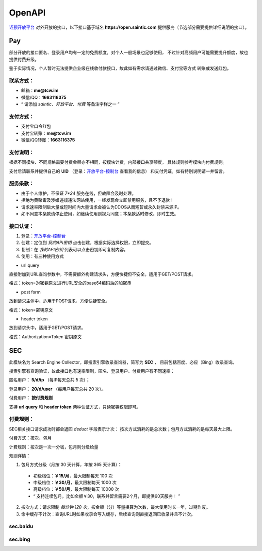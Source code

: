 .. _openapi:

=======
OpenAPI
=======

`诏预开放平台 <https://open.saintic.com>`_ 对外开放的接口，以下接口基于域名
**https://open.saintic.com** 提供服务（节选部分需要提供详细说明的接口）。

Pay
===

部分开放的接口匿名、登录用户均有一定的免费额度，对个人一般场景也足够使用，
不过针对高频用户可能需要提升额度，故也提供付费升级。

鉴于实际情况，个人暂时无法提供企业级在线收付款接口，故此如有需求请通过微信、支付宝等方式
转账或发送红包。

.. _openapi-pay-contact:

联系方式：
-----------

- 邮箱：**me@tcw.im**
- 微信/QQ：**1663116375**
- “ 请添加 *saintic*、*开放平台*、*付费* 等备注字样之一 ”

.. _openapi-pay-method:

支付方式：
-----------

- 支付宝口令红包
- 支付宝转账：**me@tcw.im**
- 微信/QQ转账：**1663116375**

.. _openapi-pay-note:

支付说明：
-----------

根据不同模块、不同规格需要付费金额亦不相同，按模块计费，内部接口共享额度，
具体规则参考模块内付费规则。

支付后请联系并提供自己的 **UID**
（登录：`开放平台-控制台 <https://open.saintic.com/control/>`_ 查看我的信息）
和支付凭证，如有特别说明请一并留言。

.. _openapi-terms:

服务条款：
-----------

- 由于个人维护，不保证 `7*24` 服务在线，但故障会及时处理。
- 拒绝为黄赌毒及涉嫌违规违法网站使用，一经发现会立即禁用服务，且不予退款！
- 请求速率限制后大量或短时间内大量请求会被认为DDOS从而短暂或永久封禁来源IP。
- 如不同意本条款请停止使用，如继续使用则视为同意；本条款适时修改，即时生效。

.. _openapi-auth:

接口认证：
----------

1. 登录：`开放平台-控制台 <https://open.saintic.com/control/>`_

2. 创建：定位到 *我的API密钥* 点击创建，根据实际选择权限，立即提交。

3. 复制：在 *我的API密钥* 列表可以点击密钥即可复制内容。

4. 使用：有三种使用方式

- url query

直接附加到URL查询参数中，不需要额外构建请求头，方便快捷但不安全，适用于GET/POST请求。

格式：token=对密钥原文进行URL安全的base64编码后的加密串

- post form

放到请求主体中，适用于POST请求，方便快捷安全。

格式：token=密钥原文

- header token

放到请求头中，适用于GET/POST请求。

格式：Authorization=Token 密钥原文

.. _sec:

SEC
===

此模块名为 Search Engine Collector，即搜索引擎收录查询器，简写为 **SEC** ，
目前包括百度、必应（Bing）收录查询。

搜索引擎有查询验证，故此接口也有速率限制，匿名、登录用户、付费用户有不同速率：

匿名用户： **5/d/ip** （每IP每天总共 5 次）；

登录用户： **20/d/user** （每用户每天总共 20 次）。

付费用户： **按付费规则**

支持 **url query** 和 **header token** 两种认证方式，只读密钥权限即可。

.. _sec-rule:

付费规则：
----------

SEC相关接口请求成功时都会返回 *deduct* 字段表示计次：
按次方式消耗的是总次数；包月方式消耗的是每天最大上限。

付费方式：按次、包月

计费规则：按次是一次一分钱，包月则分级给量

规则详情：

1. 包月方式分级（月按 30 天计算，年按 365 天计算）：

  - 初级档位：**￥15/月**，最大限制每天 100 次
  - 中级档位：**￥30/月**，最大限制每天 1000 次
  - 高级档位：**￥50/月**，最大限制每天 10000 次
  - “ 支持连续包月，比如金额￥30，联系并留言需要2个月，即提供60天服务！ ”

2. 按次方式：请求限制 *每分钟 120 次*，按金额（分）等量换算为次数，最大使用时长一年，过期作废。

3. 命中缓存不计次：查询URL时如果收录会写入缓存，后续查询则直接返回已收录并且不计次。

sec.baidu
-------------

.. http:get:: /api/BaiduIncludedQuery

  百度收录查询接口

  :query string url: 要查询的URL地址，要以http或https开头
  :query string method: 查询的方法，可选值json、html，默认先后使用json和html共同查询
  :query boolean force: 是否强制刷新缓存后再查询收录状态，此必会计次
  :resjson boolean Included: 表示是否收录
  :resjson boolean success: 表示请求是否成功、有无异常，与 **Included** 无直接关系！
  :resjson boolean deduct: 表示是否计次
  :resjson string url: 返回解析后的查询URL地址
  :resjson string msg: 未收录时
  :statuscode 429: 请求速率达到限制

  **示例1（Header认证）：**

  .. http:example:: curl python-requests

    GET /api/BaiduIncludedQuery HTTP/1.0
    Host: open.saintic.com
    Authorization: Token <API-Key>

    :query url: https://www.saintic.com


    HTTP/1.0 200 OK
    Content-Type: application/json

    {
        "Included": true,
        "success": true,
        "deduct": true,
        "msg": null,
        "url": "https://www.saintic.com/"
    }

  **示例2（URL Query认证）：**

  .. http:example:: curl python-requests

    GET /api/BaiduIncludedQuery HTTP/1.0
    Host: open.saintic.com

    :query url: https://www.saintic.com
    :query token: urlsafe_base64_encode_API-KEY


    HTTP/1.0 200 OK
    Content-Type: application/json

    {
        "Included": true,
        "success": true,
        "deduct": true,
        "msg": null,
        "url": "https://www.saintic.com/"
    }

sec.bing
-----------

.. http:get:: /api/BingIncludedQuery

  必应（Bing）收录查询接口

  :query string url: 要查询的URL地址，要以http或https开头
  :query string method: 查询的方法，可选值rss、html，默认先后使用rss和html共同查询
  :query boolean force: 是否强制刷新缓存后再查询收录状态，此必会计次
  :resjson boolean Included: 表示是否收录
  :resjson boolean success: 表示请求是否成功、有无异常，与 **Included** 无直接关系！
  :resjson boolean deduct: 表示是否计次
  :resjson string url: 返回解析后的查询URL地址
  :resjson string msg: 未收录时
  :statuscode 429: 请求速率达到限制

  **示例1（Header认证）：**

  .. http:example:: curl python-requests

    GET /api/BingIncludedQuery HTTP/1.0
    Host: open.saintic.com
    Authorization: Token <API-Key>

    :query url: https://www.saintic.com


    HTTP/1.0 200 OK
    Content-Type: application/json

    {
        "Included": true,
        "success": true,
        "deduct": true,
        "msg": null,
        "url": "https://www.saintic.com/"
    }

  **示例2（URL Query认证）：**

  .. http:example:: curl python-requests

    GET /api/BingIncludedQuery HTTP/1.0
    Host: open.saintic.com

    :query url: https://www.saintic.com
    :query token: urlsafe_base64_encode_API-KEY


    HTTP/1.0 200 OK
    Content-Type: application/json

    {
        "Included": true,
        "success": true,
        "deduct": true,
        "msg": null,
        "url": "https://www.saintic.com/"
    }
